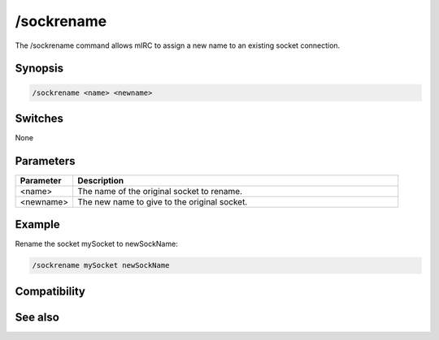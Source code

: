/sockrename
===========

The /sockrename command allows mIRC to assign a new name to an existing socket connection.

Synopsis
--------

.. code:: text

    /sockrename <name> <newname>

Switches
--------

None

Parameters
----------

.. list-table::
    :widths: 15 85
    :header-rows: 1

    * - Parameter
      - Description
    * - <name>
      - The name of the original socket to rename.
    * - <newname>
      - The new name to give to the original socket.

Example
-------

Rename the socket mySocket to newSockName:

.. code:: text

    /sockrename mySocket newSockName

Compatibility
-------------

.. compatibility:: 5.3

See also
--------

.. hlist::
    :columns: 4

    * :doc:`$sock </identifiers/sock>`
    * :doc:`$sockname </identifiers/sockname>`
    * :doc:`$sockerr </identifiers/sockerr>`
    * :doc:`$sockbr </identifiers/sockbr>`
    * :doc:`/sockaccept </commands/sockaccept>`
    * :doc:`/sockclose </commands/sockclose>`
    * :doc:`/socklist </commands/socklist>`
    * :doc:`/socklisten </commands/socklisten>`
    * :doc:`/sockmark </commands/sockmark>`
    * :doc:`/sockopen </commands/sockopen>`
    * :doc:`/sockpause </commands/sockpause>`
    * :doc:`/sockread </commands/sockread>`
    * :doc:`/sockudp </commands/sockudp>`
    * :doc:`/sockwrite </commands/sockwrite>`

